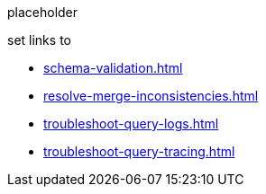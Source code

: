placeholder

set links to

** xref:schema-validation.adoc[]
** xref:resolve-merge-inconsistencies.adoc[]
** xref:troubleshoot-query-logs.adoc[]
** xref:troubleshoot-query-tracing.adoc[]
